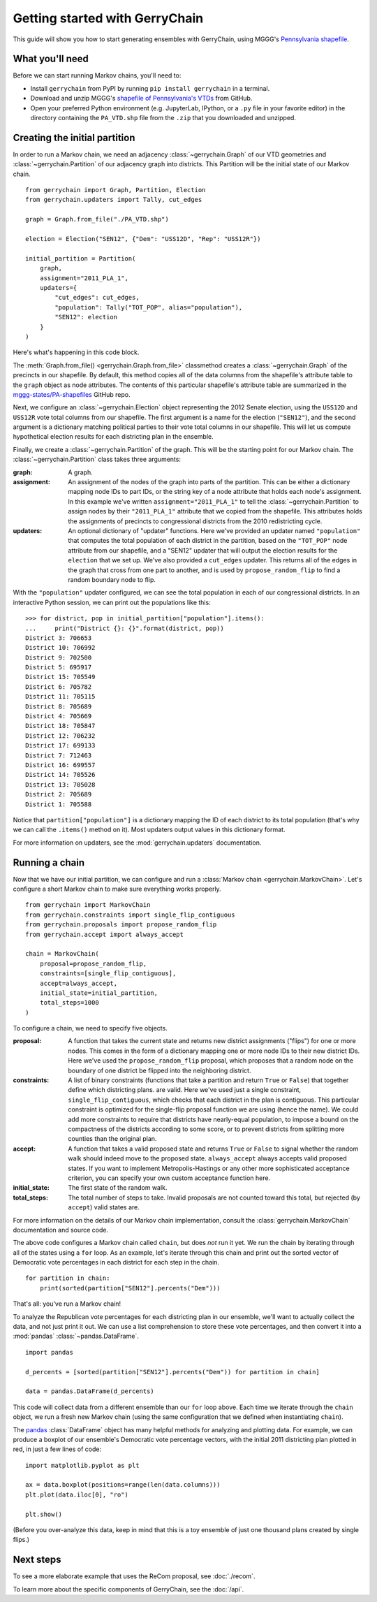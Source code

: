 .. _quickstart:

===============================
Getting started with GerryChain
===============================

This guide will show you how to start generating ensembles with GerryChain, using MGGG's
`Pennsylvania shapefile`_.

.. _Pennsylvania shapefile: https://github.com/mggg-states/PA-shapefiles/

What you'll need
================

Before we can start running Markov chains, you'll need to:

* Install ``gerrychain`` from PyPI by running ``pip install gerrychain`` in a terminal.
* Download and unzip MGGG's `shapefile of Pennsylvania's VTDs`_ from GitHub.
* Open your preferred Python environment (e.g. JupyterLab, IPython, or a ``.py`` file
  in your favorite editor) in the directory containing the ``PA_VTD.shp`` file
  from the ``.zip`` that you downloaded and unzipped.

.. _`shapefile of Pennsylvania's VTDs`: https://github.com/mggg-states/PA-shapefiles/blob/master/PA/PA_VTD.zip

.. TODO: conda instructions

Creating the initial partition
==============================

In order to run a Markov chain, we need an
adjacency :class:`~gerrychain.Graph` of our VTD geometries and
:class:`~gerrychain.Partition` of our adjacency graph into districts. This Partition
will be the initial state of our Markov chain. ::

    from gerrychain import Graph, Partition, Election
    from gerrychain.updaters import Tally, cut_edges

    graph = Graph.from_file("./PA_VTD.shp")

    election = Election("SEN12", {"Dem": "USS12D", "Rep": "USS12R"})

    initial_partition = Partition(
        graph,
        assignment="2011_PLA_1",
        updaters={
            "cut_edges": cut_edges,
            "population": Tally("TOT_POP", alias="population"),
            "SEN12": election
        }
    )

Here's what's happening in this code block.

The :meth:`Graph.from_file() <gerrychain.Graph.from_file>` classmethod creates a
:class:`~gerrychain.Graph` of the precincts in our shapefile. By default, this method
copies all of the data columns from the shapefile's attribute table to the ``graph`` object
as node attributes. The contents of this particular shapefile's attribute table are
summarized in the `mggg-states/PA-shapefiles <https://github.com/mggg-states/PA-shapefiles#metadata>`_
GitHub repo.
    
Next, we configure an :class:`~gerrychain.Election` object representing the 2012 Senate election,
using the ``USS12D`` and ``USS12R`` vote total columns from our shapefile. The first argument
is a name for the election (``"SEN12"``), and the second argument is a dictionary matching political
parties to their vote total columns in our shapefile. This will let us compute
hypothetical election results for each districting plan in the ensemble.

Finally, we create a :class:`~gerrychain.Partition` of the graph.
This will be the starting point for our Markov chain. The :class:`~gerrychain.Partition` class
takes three arguments:

:graph: A graph.
:assignment: An assignment of the nodes of the graph into parts of the partition. This can be either
    a dictionary mapping node IDs to part IDs, or the string key of a node attribute that holds
    each node's assignment. In this example we've written ``assignment="2011_PLA_1"`` to tell the :class:`~gerrychain.Partition`
    to assign nodes by their ``"2011_PLA_1"`` attribute that we copied from the shapefile. This attributes holds the
    assignments of precincts to congressional districts from the 2010 redistricting cycle.
:updaters: An optional dictionary of "updater" functions. Here we've provided an updater named ``"population"`` that
    computes the total population of each district in the partition, based on the ``"TOT_POP"`` node attribute
    from our shapefile, and a "SEN12" updater that will output the election results for the ``election`` that we
    set up. We've also provided a ``cut_edges`` updater. This returns all of the edges in the graph
    that cross from one part to another, and is used by ``propose_random_flip`` to find a random boundary node to
    flip.

With the ``"population"`` updater configured, we can see the total population in each of our congressional districts.
In an interactive Python session, we can print out the populations like this::

    >>> for district, pop in initial_partition["population"].items():
    ...     print("District {}: {}".format(district, pop))
    District 3: 706653
    District 10: 706992
    District 9: 702500
    District 5: 695917
    District 15: 705549
    District 6: 705782
    District 11: 705115
    District 8: 705689
    District 4: 705669
    District 18: 705847
    District 12: 706232
    District 17: 699133
    District 7: 712463
    District 16: 699557
    District 14: 705526
    District 13: 705028
    District 2: 705689
    District 1: 705588

Notice that ``partition["population"]`` is a dictionary mapping the ID of each district to its total
population (that's why we can call the ``.items()`` method on it). Most updaters output values in this dictionary format.

For more information on updaters, see the :mod:`gerrychain.updaters` documentation.

Running a chain
===============

Now that we have our initial partition, we can configure and run a :class:`Markov chain <gerrychain.MarkovChain>`.
Let's configure a short Markov chain to make sure everything works properly. ::

    from gerrychain import MarkovChain
    from gerrychain.constraints import single_flip_contiguous
    from gerrychain.proposals import propose_random_flip
    from gerrychain.accept import always_accept

    chain = MarkovChain(
        proposal=propose_random_flip,
        constraints=[single_flip_contiguous],
        accept=always_accept,
        initial_state=initial_partition,
        total_steps=1000
    )

To configure a chain, we need to specify five objects.

:proposal: A function that takes the current state and returns new district assignments ("flips") for one
    or more nodes. This comes in the form of a dictionary mapping one or more node IDs to their new district IDs.
    Here we've used the ``propose_random_flip`` proposal, which proposes that a random node on the boundary of one
    district be flipped into the neighboring district.
:constraints: A list of binary constraints (functions that take a partition and return ``True`` or ``False``) that
    together define which districting plans. are valid. Here we've used just a single constraint, ``single_flip_contiguous``,
    which checks that each district in  the plan is contiguous. This particular constraint is
    optimized for the single-flip proposal function we are using (hence the name). We could add more
    constraints to require that districts have nearly-equal population, to impose a bound on the compactness of
    the districts according to some score, or to prevent districts from splitting more counties than the original plan.
:accept: A function that takes a valid proposed state and returns ``True`` or ``False`` to signal whether
    the random walk should indeed move to the proposed state. ``always_accept`` always accepts valid proposed states.
    If you want to implement Metropolis-Hastings or any other more sophisticated acceptance criterion, you can
    specify your own custom acceptance function here.
:initial_state: The first state of the random walk.
:total_steps: The total number of steps to take. Invalid proposals are not counted toward this total, but
    rejected (by ``accept``) valid states are.

For more information on the details of our Markov chain implementation, consult
the :class:`gerrychain.MarkovChain` documentation and source code.

The above code configures a Markov chain called ``chain``, but does *not* run it yet. We run the chain
by iterating through all of the states using a ``for`` loop. As an example, let's iterate through
this chain and print out the sorted vector of Democratic vote percentages in each district for each
step in the chain. ::

    for partition in chain:
        print(sorted(partition["SEN12"].percents("Dem")))

That's all: you've run a Markov chain!

To analyze the Republican vote percentages for each districting plan in our ensemble,
we'll want to actually collect the data, and not just print it out. We can use a list
comprehension to store these vote percentages, and then convert it into a :mod:`pandas`
:class:`~pandas.DataFrame`. ::

    import pandas

    d_percents = [sorted(partition["SEN12"].percents("Dem")) for partition in chain]

    data = pandas.DataFrame(d_percents)

This code will collect data from a different ensemble than our ``for`` loop above. Each time
we iterate through the ``chain`` object, we run a fresh new Markov chain (using the same
configuration that we defined when instantiating ``chain``).

The `pandas`_ :class:`DataFrame` object has many helpful methods for analyzing and plotting
data. For example, we can produce a boxplot of our ensemble's Democratic vote percentage
vectors, with the initial 2011 districting plan plotted in red, in just a few lines of code::

    import matplotlib.pyplot as plt
    
    ax = data.boxplot(positions=range(len(data.columns)))
    plt.plot(data.iloc[0], "ro")

    plt.show()

.. _`pandas`: https://pandas.pydata.org/

(Before you over-analyze this data, keep in mind that this is a toy ensemble of just
one thousand plans created by single flips.)

Next steps
==========

To see a more elaborate example that uses the ReCom proposal, see :doc:`./recom`.

To learn more about the specific components of GerryChain, see the :doc:`/api`.

.. proposals (recom), updaters, acceptance rules, scores
